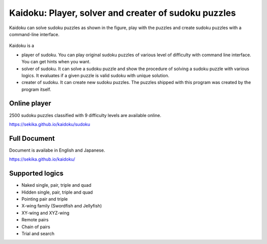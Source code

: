 Kaidoku: Player, solver and creater of sudoku puzzles
=====================================================

Kaidoku can solve sudoku puzzles as shown in the figure, play with the puzzles and create sudoku puzzles with a command-line interface.

.. figure:: https://sekika.github.io/kaidoku/img/3-1.jpg
   :align: center
   :alt: sudoku

Kaidoku is a

- player of sudoku. You can play original sudoku puzzles of various level of difficulty with command line interface. You can get hints when you want.
- solver of sudoku. It can solve a sudoku puzzle and show the procedure of solving a sudoku puzzle with various logics. It evaluates if a given puzzle is valid sudoku with unique solution.
- creater of sudoku. It can create new sudoku puzzles. The puzzles shipped with this program was created by the program itself. 

Online player
---------------------

2500 sudoku puzzles classified with 9 difficulty levels are available online.

https://sekika.github.io/kaidoku/sudoku

Full Document
---------------------

Document is availabe in English and Japanese.

https://sekika.github.io/kaidoku/

Supported logics
---------------------

- Naked single, pair, triple and quad
- Hidden single, pair, triple and quad
- Pointing pair and triple
- X-wing family (Swordfish and Jellyfish)
- XY-wing and XYZ-wing
- Remote pairs
- Chain of pairs
- Trial and search
